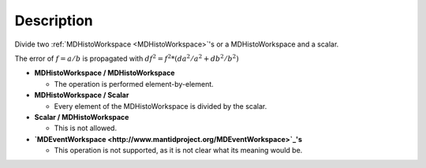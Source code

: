 .. algorithm::

.. summary::

.. alias::

.. properties::

Description
-----------

Divide two :ref:`MDHistoWorkspace <MDHistoWorkspace>`'s or a
MDHistoWorkspace and a scalar.

The error of :math:`f = a / b` is propagated with
:math:`df^2 = f^2 * (da^2 / a^2 + db^2 / b^2)`

-  **MDHistoWorkspace / MDHistoWorkspace**

   -  The operation is performed element-by-element.

-  **MDHistoWorkspace / Scalar**

   -  Every element of the MDHistoWorkspace is divided by the scalar.

-  **Scalar / MDHistoWorkspace**

   -  This is not allowed.

-  **`MDEventWorkspace <http://www.mantidproject.org/MDEventWorkspace>`_'s**

   -  This operation is not supported, as it is not clear what its
      meaning would be.

.. categories::

.. sourcelink::
